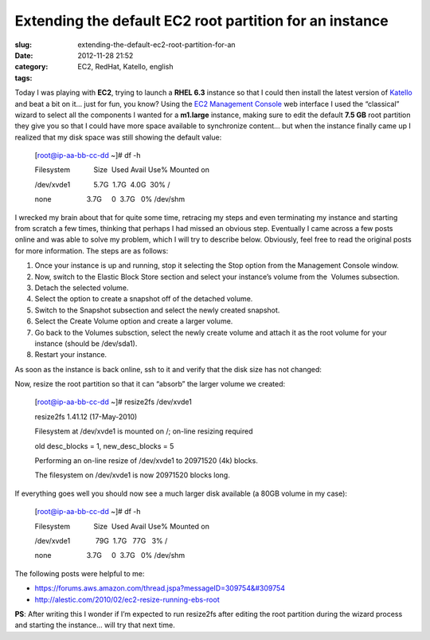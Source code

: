 Extending the default EC2 root partition for an instance
########################################################
:slug: extending-the-default-ec2-root-partition-for-an
:date: 2012-11-28 21:52
:category:
:tags: EC2, RedHat, Katello, english

|EC2 wizard|

Today I was playing with **EC2**, trying to launch a **RHEL 6.3**
instance so that I could then install the latest version of
`Katello <http://katello.org>`__ and beat a bit on it… just for fun, you
know? Using the `EC2 Management
Console <https://console.aws.amazon.com/ec2>`__ web interface I used the
“classical” wizard to select all the components I wanted for a
**m1.large** instance, making sure to edit the default **7.5 GB** root
partition they give you so that I could have more space available to
synchronize content… but when the instance finally came up I realized
that my disk space was still showing the default value:

    [root@ip-aa-bb-cc-dd ~]# df -h

    Filesystem            Size  Used Avail Use% Mounted on

    /dev/xvde1            5.7G  1.7G  4.0G  30% /

    none                  3.7G     0  3.7G   0% /dev/shm

I wrecked my brain about that for quite some time, retracing my steps
and even terminating my instance and starting from scratch a few times,
thinking that perhaps I had missed an obvious step. Eventually I came
across a few posts online and was able to solve my problem, which I will
try to describe below. Obviously, feel free to read the original posts
for more information. The steps are as follows:

#. Once your instance is up and running, stop it selecting the Stop
   option from the Management Console window.
#. Now, switch to the Elastic Block Store section and select your
   instance’s volume from the  Volumes subsection.
#. Detach the selected volume.
#. Select the option to create a snapshot off of the detached volume.
#. Switch to the Snapshot subsection and select the newly created
   snapshot.
#. Select the Create Volume option and create a larger volume.
#. Go back to the Volumes subsction, select the newly create volume and
   attach it as the root volume for your instance (should be /dev/sda1).
#. Restart your instance.

As soon as the instance is back online, ssh to it and verify that the
disk size has not changed:

Now, resize the root partition so that it can “absorb” the larger volume
we created:

    [root@ip-aa-bb-cc-dd ~]# resize2fs /dev/xvde1

    resize2fs 1.41.12 (17-May-2010)

    Filesystem at /dev/xvde1 is mounted on /; on-line resizing required

    old desc\_blocks = 1, new\_desc\_blocks = 5

    Performing an on-line resize of /dev/xvde1 to 20971520 (4k) blocks.

    The filesystem on /dev/xvde1 is now 20971520 blocks long.

If everything goes well you should now see a much larger disk available
(a 80GB volume in my case):

    [root@ip-aa-bb-cc-dd ~]# df -h

    Filesystem            Size  Used Avail Use% Mounted on

    /dev/xvde1             79G  1.7G   77G   3% /

    none                  3.7G     0  3.7G   0% /dev/shm

The following posts were helpful to me:

-  `https://forums.aws.amazon.com/thread.jspa?messageID=309754&#309754 <https://forums.aws.amazon.com/thread.jspa?messageID=309754%F1%8B%A7%BA>`__
-  `http://alestic.com/2010/02/ec2-resize-running-ebs-root <http://alestic.com/2010/02/ec2-resize-running-ebs-root>`__

**PS**: After writing this I wonder if I’m expected to run resize2fs
after editing the root partition during the wizard process and starting
the instance… will try that next time.

.. |EC2 wizard| image:: https://lh4.googleusercontent.com/-_FwLIhjJu1s/ULaGxX9ch7I/AAAAAAACppg/KR_KZG-hLfM/s400/Screenshot%2520from%25202012-11-28%252015%253A15%253A38.png
